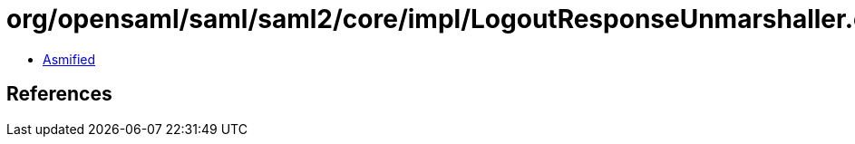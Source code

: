 = org/opensaml/saml/saml2/core/impl/LogoutResponseUnmarshaller.class

 - link:LogoutResponseUnmarshaller-asmified.java[Asmified]

== References

